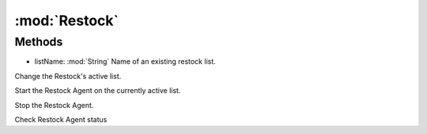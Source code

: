 :mod:`Restock`
========================================
.. py:module:: Restock
   :synopsis: 
            <summary>
            The Restock class allow you to interact with the Restock Agent, via scripting.
            </summary>
        



Methods
--------------

.. py:function:: Restock.ChangeList(listName) -> Void


* listName: :mod:`String` Name of an existing restock list.


Change the Restock's active list.

.. py:function:: Restock.FStart() -> Void





Start the Restock Agent on the currently active list.

.. py:function:: Restock.FStop() -> Void





Stop the Restock Agent.

.. py:function:: Restock.Status() -> Boolean





Check Restock Agent status
